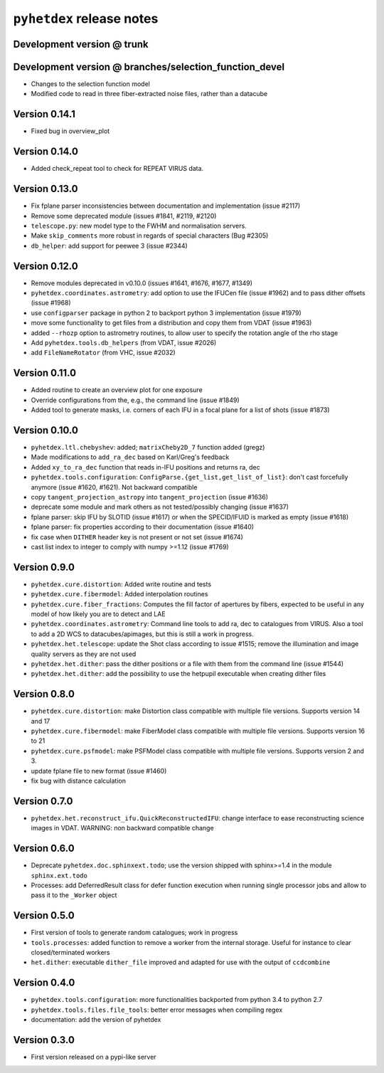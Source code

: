 ``pyhetdex`` release notes
==========================

Development version @ trunk
---------------------------

Development version @ branches/selection\_function\_devel
---------------------------------------------------------

-  Changes to the selection function model
-  Modified code to read in three fiber-extracted noise files, rather
   than a datacube

Version 0.14.1
--------------

- Fixed bug in overview_plot


Version 0.14.0
--------------

- Added check_repeat tool to check for REPEAT VIRUS data.


Version 0.13.0
--------------

-  Fix fplane parser inconsistencies between documentation and
   implementation (issue #2117)
-  Remove some deprecated module (issues #1841, #2119, #2120)
-  ``telescope.py``: new model type to the FWHM and normalisation servers.
-  Make ``skip_comments`` more robust in regards of special characters (Bug
   #2305)
-  ``db_helper``: add support for peewee 3 (issue #2344)

Version 0.12.0
--------------

-  Remove modules deprecated in v0.10.0 (issues #1641, #1676, #1677,
   #1349)
-  ``pyhetdex.coordinates.astrometry``: add option to use the IFUCen file (issue
   #1962) and to pass dither offsets (issue #1968)
-  use ``configparser`` package in python 2 to backport python 3 implementation
   (issue #1979)
-  move some functionality to get files from a distribution and copy them from
   VDAT (issue #1963)
-  added ``--rhozp`` option to astrometry routines, to allow user to specify
   the rotation angle of the rho stage
-  Add ``pyhetdex.tools.db_helpers`` (from VDAT, issue #2026)
-  add ``FileNameRotator`` (from VHC, issue #2032)

Version 0.11.0
--------------

-  Added routine to create an overview plot for one exposure
-  Override configurations from the, e.g., the command line (issue
   #1849)
-  Added tool to generate masks, i.e. corners of each IFU in
   a focal plane for a list of shots (issue #1873)

Version 0.10.0
--------------

-  ``pyhetdex.ltl.chebyshev``: added; ``matrixCheby2D_7`` function added (gregz)
-  Made modifications to ``add_ra_dec`` based on Karl/Greg's feedback
-  Added ``xy_to_ra_dec`` function that reads in-IFU positions and returns ra,
   dec
-  ``pyhetdex.tools.configuration``:
   ``ConfigParse.{get_list,get_list_of_list}``: don't cast forcefully anymore
   (issue #1620, #1621). Not backward compatible
-  copy ``tangent_projection_astropy`` into ``tangent_projection`` (issue #1636)
-  deprecate some module and mark others as not tested/possibly changing
   (issue #1637)
-  fplane parser: skip IFU by SLOTID (issue #1617) or when the
   SPECID/IFUID is marked as empty (issue #1618)
-  fplane parser: fix properties according to their documentation (issue #1640)
-  fix case when ``DITHER`` header key is not present or not set (issue #1674)
-  cast list index to integer to comply with numpy >=1.12 (issue #1769)

Version 0.9.0
-------------

-  ``pyhetdex.cure.distortion``: Added write routine and tests
-  ``pyhetdex.cure.fibermodel``: Added interpolation routines
-  ``pyhetdex.cure.fiber_fractions``: Computes the fill factor of
   apertures by fibers, expected to be useful in any model of
   how likely you are to detect and LAE
-  ``pyhetdex.coordinates.astrometry``: Command line tools to add
   ra, dec to catalogues from VIRUS. Also a tool to add a 2D WCS
   to datacubes/apimages, but this is still a work in progress.
-  ``pyhetdex.het.telescope``: update the Shot class according to issue
   #1515; remove the illumination and image quality servers as they are not used
-  ``pyhetdex.het.dither``: pass the dither positions or a file with them
   from the command line (issue #1544)
-  ``pyhetdex.het.dither``: add the possibility to use the hetpupil
   executable when creating dither files

Version 0.8.0
-------------

-  ``pyhetdex.cure.distortion``: make Distortion class compatible with
   multiple file versions. Supports version 14 and 17
-  ``pyhetdex.cure.fibermodel``: make FiberModel class compatible with
   multiple file versions. Supports version 16 to 21
-  ``pyhetdex.cure.psfmodel``: make PSFModel class compatible with
   multiple file versions. Supports version 2 and 3.
-  update fplane file to new format (issue #1460)
-  fix bug with distance calculation

Version 0.7.0
-------------

-  ``pyhetdex.het.reconstruct_ifu.QuickReconstructedIFU``: change interface
   to ease reconstructing science images in VDAT. WARNING: non backward
   compatible change

Version 0.6.0
-------------

-  Deprecate ``pyhetdex.doc.sphinxext.todo``; use the version shipped with
   sphinx>=1.4 in the module ``sphinx.ext.todo``
-  Processes: add DeferredResult class for defer function
   execution when running single processor jobs and allow to pass it to the
   ``_Worker`` object

Version 0.5.0
-------------

-  First version of tools to generate random catalogues; work in
   progress
-  ``tools.processes``: added function to remove a worker from the internal
   storage. Useful for instance to clear closed/terminated workers
-  ``het.dither``: executable ``dither_file`` improved and adapted for use with
   the output of ``ccdcombine``

Version 0.4.0
-------------

-  ``pyhetdex.tools.configuration``: more functionalities backported from
   python 3.4 to python 2.7
-  ``pyhetdex.tools.files.file_tools``: better error messages when
   compiling regex
-  documentation: add the version of pyhetdex

Version 0.3.0
-------------

-  First version released on a pypi-like server
